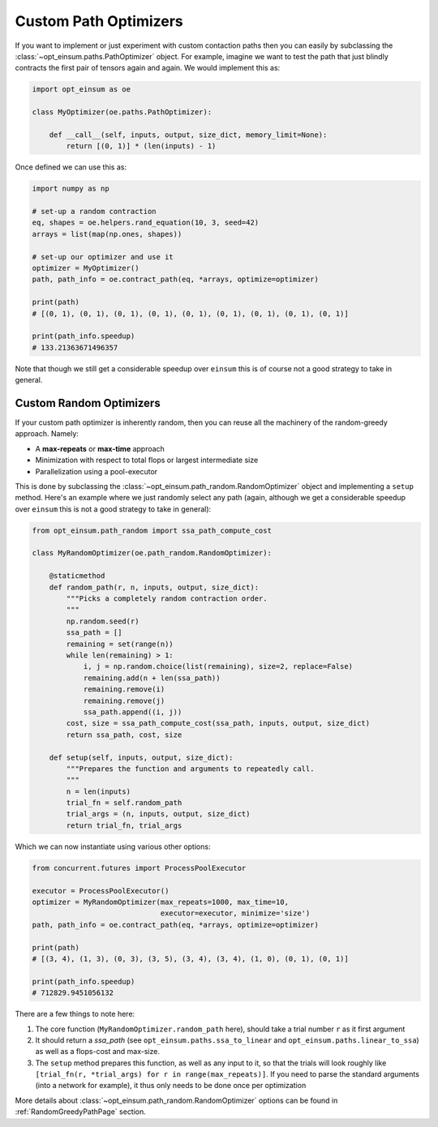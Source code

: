 ======================
Custom Path Optimizers
======================

If you want to implement or just experiment with custom contaction paths then
you can easily by subclassing the :class:`~opt_einsum.paths.PathOptimizer`
object. For example, imagine we want to test the path that just blindly
contracts the first pair of tensors again and again. We would implement this
as:

.. code:: python

    import opt_einsum as oe

    class MyOptimizer(oe.paths.PathOptimizer):

        def __call__(self, inputs, output, size_dict, memory_limit=None):
            return [(0, 1)] * (len(inputs) - 1)

Once defined we can use this as:

.. code:: python

    import numpy as np

    # set-up a random contraction
    eq, shapes = oe.helpers.rand_equation(10, 3, seed=42)
    arrays = list(map(np.ones, shapes))

    # set-up our optimizer and use it
    optimizer = MyOptimizer()
    path, path_info = oe.contract_path(eq, *arrays, optimize=optimizer)

    print(path)
    # [(0, 1), (0, 1), (0, 1), (0, 1), (0, 1), (0, 1), (0, 1), (0, 1), (0, 1)]

    print(path_info.speedup)
    # 133.21363671496357

Note that though we still get a considerable speedup over ``einsum`` this is
of course not a good strategy to take in general.


Custom Random Optimizers
------------------------

If your custom path optimizer is inherently random, then you can reuse all the
machinery of the random-greedy approach. Namely:

* A **max-repeats** or **max-time** approach
* Minimization with respect to total flops or largest intermediate size
* Parallelization using a pool-executor

This is done by subclassing the
:class:`~opt_einsum.path_random.RandomOptimizer` object and implementing a
``setup`` method. Here's an example where we just randomly select any path
(again, although we get a considerable speedup over ``einsum`` this is
not a good strategy to take in general):

.. code:: python

    from opt_einsum.path_random import ssa_path_compute_cost

    class MyRandomOptimizer(oe.path_random.RandomOptimizer):

        @staticmethod
        def random_path(r, n, inputs, output, size_dict):
            """Picks a completely random contraction order.
            """
            np.random.seed(r)
            ssa_path = []
            remaining = set(range(n))
            while len(remaining) > 1:
                i, j = np.random.choice(list(remaining), size=2, replace=False)
                remaining.add(n + len(ssa_path))
                remaining.remove(i)
                remaining.remove(j)
                ssa_path.append((i, j))
            cost, size = ssa_path_compute_cost(ssa_path, inputs, output, size_dict)
            return ssa_path, cost, size

        def setup(self, inputs, output, size_dict):
            """Prepares the function and arguments to repeatedly call.
            """
            n = len(inputs)
            trial_fn = self.random_path
            trial_args = (n, inputs, output, size_dict)
            return trial_fn, trial_args

Which we can now instantiate using various other options:

.. code:: python

    from concurrent.futures import ProcessPoolExecutor

    executor = ProcessPoolExecutor()
    optimizer = MyRandomOptimizer(max_repeats=1000, max_time=10,
                                  executor=executor, minimize='size')
    path, path_info = oe.contract_path(eq, *arrays, optimize=optimizer)

    print(path)
    # [(3, 4), (1, 3), (0, 3), (3, 5), (3, 4), (3, 4), (1, 0), (0, 1), (0, 1)]

    print(path_info.speedup)
    # 712829.9451056132

There are a few things to note here:

1. The core function (``MyRandomOptimizer.random_path`` here), should take a
   trial number ``r`` as it first argument
2. It should return a *ssa_path* (see ``opt_einsum.paths.ssa_to_linear`` and
   ``opt_einsum.paths.linear_to_ssa``) as well as a flops-cost and max-size.
3. The ``setup`` method prepares this function, as well as any input to it,
   so that the trials will look roughly like
   ``[trial_fn(r, *trial_args) for r in range(max_repeats)]``. If you need to
   parse the standard arguments (into a network for example), it thus only
   needs to be done once per optimization

More details about :class:`~opt_einsum.path_random.RandomOptimizer` options can
be found in :ref:`RandomGreedyPathPage` section.
